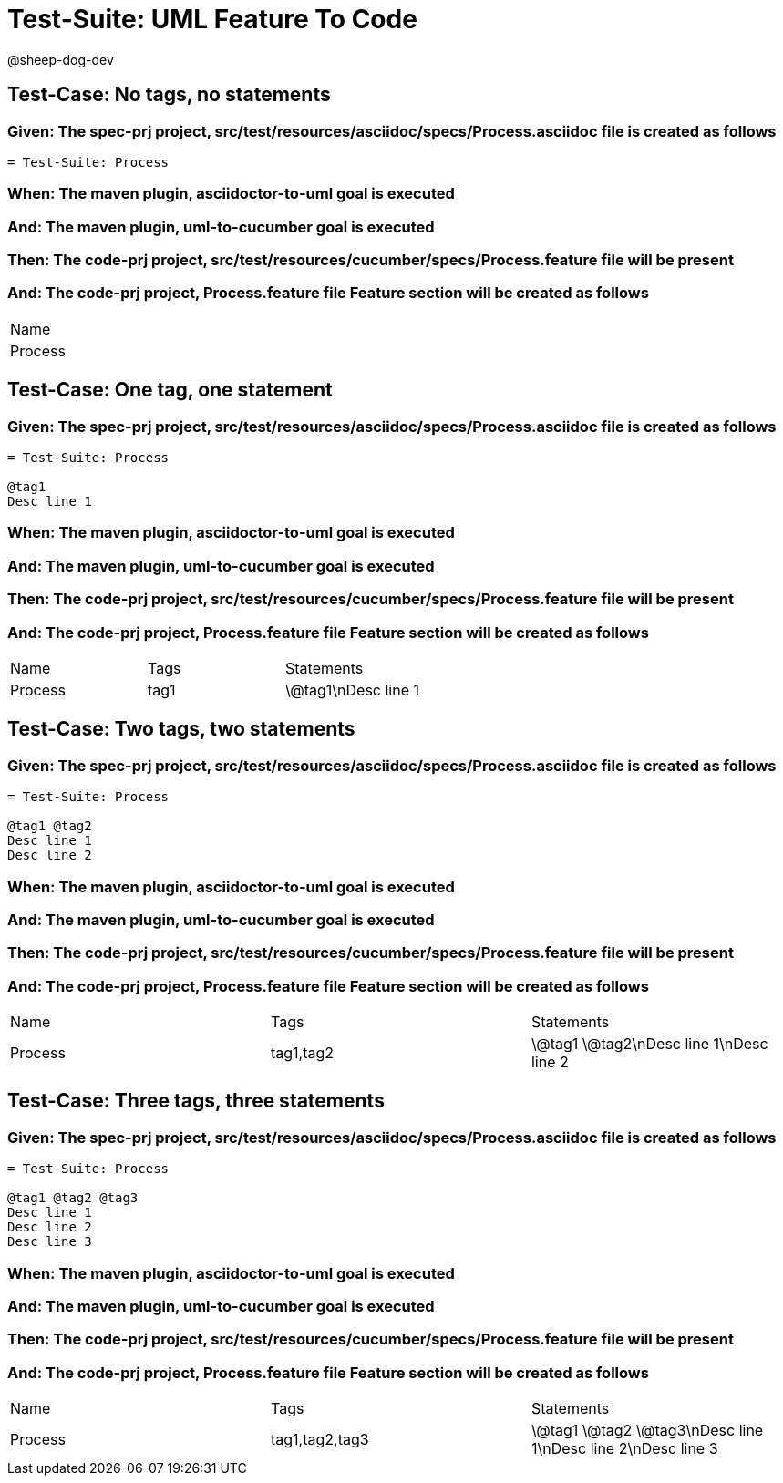 = Test-Suite: UML Feature To Code

@sheep-dog-dev

== Test-Case: No tags, no statements

=== Given: The spec-prj project, src/test/resources/asciidoc/specs/Process.asciidoc file is created as follows

----
= Test-Suite: Process
----

=== When: The maven plugin, asciidoctor-to-uml goal is executed

=== And: The maven plugin, uml-to-cucumber goal is executed

=== Then: The code-prj project, src/test/resources/cucumber/specs/Process.feature file will be present

=== And: The code-prj project, Process.feature file Feature section will be created as follows

|===
| Name   
| Process
|===

== Test-Case: One tag, one statement

=== Given: The spec-prj project, src/test/resources/asciidoc/specs/Process.asciidoc file is created as follows

----
= Test-Suite: Process

@tag1
Desc line 1
----

=== When: The maven plugin, asciidoctor-to-uml goal is executed

=== And: The maven plugin, uml-to-cucumber goal is executed

=== Then: The code-prj project, src/test/resources/cucumber/specs/Process.feature file will be present

=== And: The code-prj project, Process.feature file Feature section will be created as follows

|===
| Name    | Tags | Statements 
| Process | tag1 | \@tag1\nDesc line 1
|===

== Test-Case: Two tags, two statements

=== Given: The spec-prj project, src/test/resources/asciidoc/specs/Process.asciidoc file is created as follows

----
= Test-Suite: Process

@tag1 @tag2
Desc line 1
Desc line 2
----

=== When: The maven plugin, asciidoctor-to-uml goal is executed

=== And: The maven plugin, uml-to-cucumber goal is executed

=== Then: The code-prj project, src/test/resources/cucumber/specs/Process.feature file will be present

=== And: The code-prj project, Process.feature file Feature section will be created as follows

|===
| Name    | Tags      | Statements              
| Process | tag1,tag2 | \@tag1 \@tag2\nDesc line 1\nDesc line 2
|===

== Test-Case: Three tags, three statements

=== Given: The spec-prj project, src/test/resources/asciidoc/specs/Process.asciidoc file is created as follows

----
= Test-Suite: Process

@tag1 @tag2 @tag3
Desc line 1
Desc line 2
Desc line 3
----

=== When: The maven plugin, asciidoctor-to-uml goal is executed

=== And: The maven plugin, uml-to-cucumber goal is executed

=== Then: The code-prj project, src/test/resources/cucumber/specs/Process.feature file will be present

=== And: The code-prj project, Process.feature file Feature section will be created as follows

|===
| Name    | Tags           | Statements                           
| Process | tag1,tag2,tag3 | \@tag1 \@tag2 \@tag3\nDesc line 1\nDesc line 2\nDesc line 3
|===

